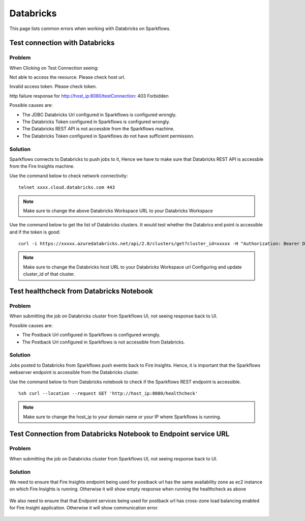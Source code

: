 Databricks
===========

This page lists common errors when working with Databricks on Sparkflows.

Test connection with Databricks
-------------

**Problem**
++++++

When Clicking on Test Connection seeing:

Not able to access the resource. Please check host url.

Invalid access token. Please check token.

http failure response for http://host_ip:8080/testConnection: 403 Forbidden 

Possible causes are:

* The JDBC Databricks Url configured in Sparkflows is configured wrongly.
* The Databricks Token configured in Sparkflows is configured wrongly.
* The Databricks REST API is not accessble from the Sparkflows machine.
* The Databricks Token configured in Sparkflows do not have sufficient permission.

**Solution**
++++++++++

Sparkflows connects to Databricks to push jobs to it, Hence we have to make sure that Databricks REST API is accessble from the Fire Insights machine.

Use the command below to check network connectivity:

::

    telnet xxxx.cloud.databricks.com 443


.. figure:: ../_assets/operating/operations/telnet_dbr.PNG
   :alt: operations
   :width: 80%

.. note::  Make sure to change the above Databricks Workspace URL to  your Databricks Workspace

Use the command below to get the list of Databricks clusters. It would test whether the Databrics end point is accessible and if the token is good:

::

      curl -i https://xxxxx.azuredatabricks.net/api/2.0/clusters/get?cluster_id=xxxxx -H "Authorization: Bearer Databricks_Token"

.. figure:: ../_assets/operating/operations/dbr_api.PNG
   :alt: operations
   :width: 80%

.. note::  Make sure to change the Databricks host URL to  your Databricks Workspace url Configuring and update cluster_id of that cluster.



Test healthcheck from Databricks Notebook
-----

**Problem**
++++++

When submitting the job on Databricks cluster from Sparkflows UI, not seeing response back to UI. 

Possible causes are:

* The Postback Url configured in Sparkflows is configured wrongly.
* The Postback Url configured in Sparkflows is not accessible from Databricks.

**Solution**
++++++++++

Jobs posted to Databricks from Sparkflows push events back to Fire Insights. Hence, it is important that the Sparkflows webserver endpoint is accessible from the Databricks cluster.

Use the command below to from Databricks notebook to check if the Sparkflows REST endpoint is accessible.

::

    %sh curl --location --request GET 'http://host_ip:8080/healthcheck'
    
    
.. figure:: ../_assets/operating/operations/healthcheck.PNG
   :alt: operations
   :width: 80%

.. note::  Make sure to change the host_ip to your domain name or your IP where Sparkflows is running.


Test Connection from Databricks Notebook to Endpoint service URL
----

**Problem**
++++++

When submitting the job on Databricks cluster from Sparkflows UI, not seeing response back to UI. 

**Solution**
++++++++++

We need to ensure that Fire Insights endpoint being used for postback url has the same availability zone as ec2 instance on which Fire Insights is running. Otherwise it will show empty response when running the healthcheck as above

.. figure:: ../_assets/operating/operations/end_2.PNG
   :alt: operations
   :width: 60%
   
.. figure:: ../_assets/operating/operations/end_3.PNG
   :alt: operations
   :width: 60%   


We also need to ensure that that Endpoint services being used for postback url has cross-zone load balancing enabled for Fire Insight application. Otherwise it will show communication error.

.. figure:: ../_assets/operating/operations/cross_zone.PNG
   :alt: operations
   :width: 60% 

